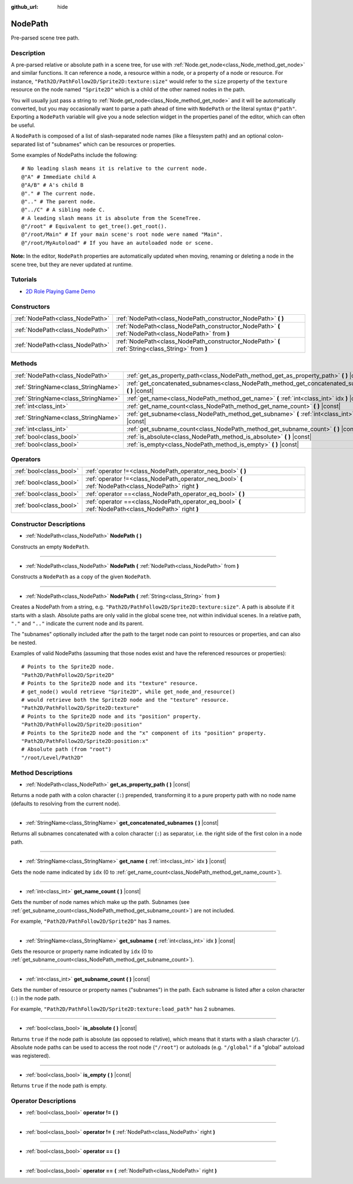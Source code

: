 :github_url: hide

.. Generated automatically by doc/tools/make_rst.py in Godot's source tree.
.. DO NOT EDIT THIS FILE, but the NodePath.xml source instead.
.. The source is found in doc/classes or modules/<name>/doc_classes.

.. _class_NodePath:

NodePath
========

Pre-parsed scene tree path.

Description
-----------

A pre-parsed relative or absolute path in a scene tree, for use with :ref:`Node.get_node<class_Node_method_get_node>` and similar functions. It can reference a node, a resource within a node, or a property of a node or resource. For instance, ``"Path2D/PathFollow2D/Sprite2D:texture:size"`` would refer to the ``size`` property of the ``texture`` resource on the node named ``"Sprite2D"`` which is a child of the other named nodes in the path.

You will usually just pass a string to :ref:`Node.get_node<class_Node_method_get_node>` and it will be automatically converted, but you may occasionally want to parse a path ahead of time with ``NodePath`` or the literal syntax ``@"path"``. Exporting a ``NodePath`` variable will give you a node selection widget in the properties panel of the editor, which can often be useful.

A ``NodePath`` is composed of a list of slash-separated node names (like a filesystem path) and an optional colon-separated list of "subnames" which can be resources or properties.

Some examples of NodePaths include the following:

::

    # No leading slash means it is relative to the current node.
    @"A" # Immediate child A
    @"A/B" # A's child B
    @"." # The current node.
    @".." # The parent node.
    @"../C" # A sibling node C.
    # A leading slash means it is absolute from the SceneTree.
    @"/root" # Equivalent to get_tree().get_root().
    @"/root/Main" # If your main scene's root node were named "Main".
    @"/root/MyAutoload" # If you have an autoloaded node or scene.

**Note:** In the editor, ``NodePath`` properties are automatically updated when moving, renaming or deleting a node in the scene tree, but they are never updated at runtime.

Tutorials
---------

- `2D Role Playing Game Demo <https://godotengine.org/asset-library/asset/520>`__

Constructors
------------

+---------------------------------+-------------------------------------------------------------------------------------------------------+
| :ref:`NodePath<class_NodePath>` | :ref:`NodePath<class_NodePath_constructor_NodePath>` **(** **)**                                      |
+---------------------------------+-------------------------------------------------------------------------------------------------------+
| :ref:`NodePath<class_NodePath>` | :ref:`NodePath<class_NodePath_constructor_NodePath>` **(** :ref:`NodePath<class_NodePath>` from **)** |
+---------------------------------+-------------------------------------------------------------------------------------------------------+
| :ref:`NodePath<class_NodePath>` | :ref:`NodePath<class_NodePath_constructor_NodePath>` **(** :ref:`String<class_String>` from **)**     |
+---------------------------------+-------------------------------------------------------------------------------------------------------+

Methods
-------

+-------------------------------------+-------------------------------------------------------------------------------------------------------+
| :ref:`NodePath<class_NodePath>`     | :ref:`get_as_property_path<class_NodePath_method_get_as_property_path>` **(** **)** |const|           |
+-------------------------------------+-------------------------------------------------------------------------------------------------------+
| :ref:`StringName<class_StringName>` | :ref:`get_concatenated_subnames<class_NodePath_method_get_concatenated_subnames>` **(** **)** |const| |
+-------------------------------------+-------------------------------------------------------------------------------------------------------+
| :ref:`StringName<class_StringName>` | :ref:`get_name<class_NodePath_method_get_name>` **(** :ref:`int<class_int>` idx **)** |const|         |
+-------------------------------------+-------------------------------------------------------------------------------------------------------+
| :ref:`int<class_int>`               | :ref:`get_name_count<class_NodePath_method_get_name_count>` **(** **)** |const|                       |
+-------------------------------------+-------------------------------------------------------------------------------------------------------+
| :ref:`StringName<class_StringName>` | :ref:`get_subname<class_NodePath_method_get_subname>` **(** :ref:`int<class_int>` idx **)** |const|   |
+-------------------------------------+-------------------------------------------------------------------------------------------------------+
| :ref:`int<class_int>`               | :ref:`get_subname_count<class_NodePath_method_get_subname_count>` **(** **)** |const|                 |
+-------------------------------------+-------------------------------------------------------------------------------------------------------+
| :ref:`bool<class_bool>`             | :ref:`is_absolute<class_NodePath_method_is_absolute>` **(** **)** |const|                             |
+-------------------------------------+-------------------------------------------------------------------------------------------------------+
| :ref:`bool<class_bool>`             | :ref:`is_empty<class_NodePath_method_is_empty>` **(** **)** |const|                                   |
+-------------------------------------+-------------------------------------------------------------------------------------------------------+

Operators
---------

+-------------------------+--------------------------------------------------------------------------------------------------------+
| :ref:`bool<class_bool>` | :ref:`operator !=<class_NodePath_operator_neq_bool>` **(** **)**                                       |
+-------------------------+--------------------------------------------------------------------------------------------------------+
| :ref:`bool<class_bool>` | :ref:`operator !=<class_NodePath_operator_neq_bool>` **(** :ref:`NodePath<class_NodePath>` right **)** |
+-------------------------+--------------------------------------------------------------------------------------------------------+
| :ref:`bool<class_bool>` | :ref:`operator ==<class_NodePath_operator_eq_bool>` **(** **)**                                        |
+-------------------------+--------------------------------------------------------------------------------------------------------+
| :ref:`bool<class_bool>` | :ref:`operator ==<class_NodePath_operator_eq_bool>` **(** :ref:`NodePath<class_NodePath>` right **)**  |
+-------------------------+--------------------------------------------------------------------------------------------------------+

Constructor Descriptions
------------------------

.. _class_NodePath_constructor_NodePath:

- :ref:`NodePath<class_NodePath>` **NodePath** **(** **)**

Constructs an empty ``NodePath``.

----

- :ref:`NodePath<class_NodePath>` **NodePath** **(** :ref:`NodePath<class_NodePath>` from **)**

Constructs a ``NodePath`` as a copy of the given ``NodePath``.

----

- :ref:`NodePath<class_NodePath>` **NodePath** **(** :ref:`String<class_String>` from **)**

Creates a NodePath from a string, e.g. ``"Path2D/PathFollow2D/Sprite2D:texture:size"``. A path is absolute if it starts with a slash. Absolute paths are only valid in the global scene tree, not within individual scenes. In a relative path, ``"."`` and ``".."`` indicate the current node and its parent.

The "subnames" optionally included after the path to the target node can point to resources or properties, and can also be nested.

Examples of valid NodePaths (assuming that those nodes exist and have the referenced resources or properties):

::

    # Points to the Sprite2D node.
    "Path2D/PathFollow2D/Sprite2D"
    # Points to the Sprite2D node and its "texture" resource.
    # get_node() would retrieve "Sprite2D", while get_node_and_resource()
    # would retrieve both the Sprite2D node and the "texture" resource.
    "Path2D/PathFollow2D/Sprite2D:texture"
    # Points to the Sprite2D node and its "position" property.
    "Path2D/PathFollow2D/Sprite2D:position"
    # Points to the Sprite2D node and the "x" component of its "position" property.
    "Path2D/PathFollow2D/Sprite2D:position:x"
    # Absolute path (from "root")
    "/root/Level/Path2D"

Method Descriptions
-------------------

.. _class_NodePath_method_get_as_property_path:

- :ref:`NodePath<class_NodePath>` **get_as_property_path** **(** **)** |const|

Returns a node path with a colon character (``:``) prepended, transforming it to a pure property path with no node name (defaults to resolving from the current node).


.. tabs::

 .. code-tab:: gdscript

    # This will be parsed as a node path to the "x" property in the "position" node.
    var node_path = NodePath("position:x")
    # This will be parsed as a node path to the "x" component of the "position" property in the current node.
    var property_path = node_path.get_as_property_path()
    print(property_path) # :position:x

 .. code-tab:: csharp

    // This will be parsed as a node path to the "x" property in the "position" node.
    var nodePath = new NodePath("position:x");
    // This will be parsed as a node path to the "x" component of the "position" property in the current node.
    NodePath propertyPath = nodePath.GetAsPropertyPath();
    GD.Print(propertyPath); // :position:x



----

.. _class_NodePath_method_get_concatenated_subnames:

- :ref:`StringName<class_StringName>` **get_concatenated_subnames** **(** **)** |const|

Returns all subnames concatenated with a colon character (``:``) as separator, i.e. the right side of the first colon in a node path.


.. tabs::

 .. code-tab:: gdscript

    var nodepath = NodePath("Path2D/PathFollow2D/Sprite2D:texture:load_path")
    print(nodepath.get_concatenated_subnames()) # texture:load_path

 .. code-tab:: csharp

    var nodepath = new NodePath("Path2D/PathFollow2D/Sprite2D:texture:load_path");
    GD.Print(nodepath.GetConcatenatedSubnames()); // texture:load_path



----

.. _class_NodePath_method_get_name:

- :ref:`StringName<class_StringName>` **get_name** **(** :ref:`int<class_int>` idx **)** |const|

Gets the node name indicated by ``idx`` (0 to :ref:`get_name_count<class_NodePath_method_get_name_count>`).


.. tabs::

 .. code-tab:: gdscript

    var node_path = NodePath("Path2D/PathFollow2D/Sprite2D")
    print(node_path.get_name(0)) # Path2D
    print(node_path.get_name(1)) # PathFollow2D
    print(node_path.get_name(2)) # Sprite

 .. code-tab:: csharp

    var nodePath = new NodePath("Path2D/PathFollow2D/Sprite2D");
    GD.Print(nodePath.GetName(0)); // Path2D
    GD.Print(nodePath.GetName(1)); // PathFollow2D
    GD.Print(nodePath.GetName(2)); // Sprite



----

.. _class_NodePath_method_get_name_count:

- :ref:`int<class_int>` **get_name_count** **(** **)** |const|

Gets the number of node names which make up the path. Subnames (see :ref:`get_subname_count<class_NodePath_method_get_subname_count>`) are not included.

For example, ``"Path2D/PathFollow2D/Sprite2D"`` has 3 names.

----

.. _class_NodePath_method_get_subname:

- :ref:`StringName<class_StringName>` **get_subname** **(** :ref:`int<class_int>` idx **)** |const|

Gets the resource or property name indicated by ``idx`` (0 to :ref:`get_subname_count<class_NodePath_method_get_subname_count>`).


.. tabs::

 .. code-tab:: gdscript

    var node_path = NodePath("Path2D/PathFollow2D/Sprite2D:texture:load_path")
    print(node_path.get_subname(0)) # texture
    print(node_path.get_subname(1)) # load_path

 .. code-tab:: csharp

    var nodePath = new NodePath("Path2D/PathFollow2D/Sprite2D:texture:load_path");
    GD.Print(nodePath.GetSubname(0)); // texture
    GD.Print(nodePath.GetSubname(1)); // load_path



----

.. _class_NodePath_method_get_subname_count:

- :ref:`int<class_int>` **get_subname_count** **(** **)** |const|

Gets the number of resource or property names ("subnames") in the path. Each subname is listed after a colon character (``:``) in the node path.

For example, ``"Path2D/PathFollow2D/Sprite2D:texture:load_path"`` has 2 subnames.

----

.. _class_NodePath_method_is_absolute:

- :ref:`bool<class_bool>` **is_absolute** **(** **)** |const|

Returns ``true`` if the node path is absolute (as opposed to relative), which means that it starts with a slash character (``/``). Absolute node paths can be used to access the root node (``"/root"``) or autoloads (e.g. ``"/global"`` if a "global" autoload was registered).

----

.. _class_NodePath_method_is_empty:

- :ref:`bool<class_bool>` **is_empty** **(** **)** |const|

Returns ``true`` if the node path is empty.

Operator Descriptions
---------------------

.. _class_NodePath_operator_neq_bool:

- :ref:`bool<class_bool>` **operator !=** **(** **)**

----

- :ref:`bool<class_bool>` **operator !=** **(** :ref:`NodePath<class_NodePath>` right **)**

----

.. _class_NodePath_operator_eq_bool:

- :ref:`bool<class_bool>` **operator ==** **(** **)**

----

- :ref:`bool<class_bool>` **operator ==** **(** :ref:`NodePath<class_NodePath>` right **)**

.. |virtual| replace:: :abbr:`virtual (This method should typically be overridden by the user to have any effect.)`
.. |const| replace:: :abbr:`const (This method has no side effects. It doesn't modify any of the instance's member variables.)`
.. |vararg| replace:: :abbr:`vararg (This method accepts any number of arguments after the ones described here.)`
.. |constructor| replace:: :abbr:`constructor (This method is used to construct a type.)`
.. |static| replace:: :abbr:`static (This method doesn't need an instance to be called, so it can be called directly using the class name.)`
.. |operator| replace:: :abbr:`operator (This method describes a valid operator to use with this type as left-hand operand.)`

